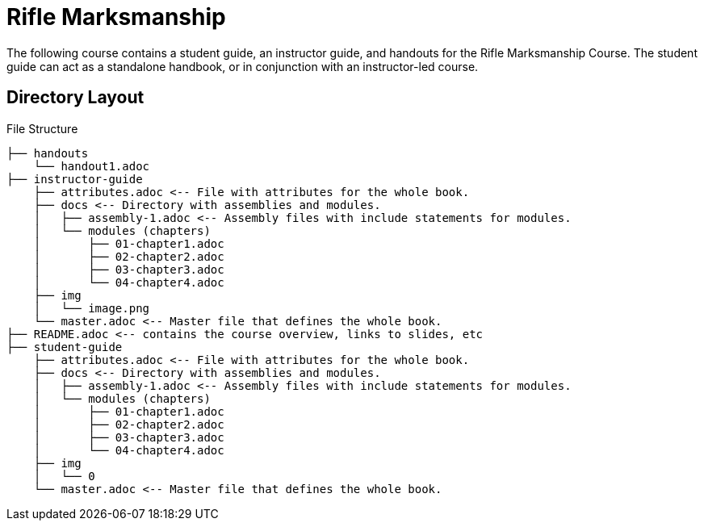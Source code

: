= Rifle Marksmanship
The following course contains a student guide, an instructor guide, and handouts for the Rifle Marksmanship Course. The student guide can act as a standalone handbook, or in conjunction with an instructor-led course. 

== Directory Layout

.File Structure
----
├── handouts
    └── handout1.adoc
├── instructor-guide
    ├── attributes.adoc <-- File with attributes for the whole book.
    ├── docs <-- Directory with assemblies and modules.
    │   ├── assembly-1.adoc <-- Assembly files with include statements for modules.
    │   └── modules (chapters)
    │       ├── 01-chapter1.adoc
    │       ├── 02-chapter2.adoc
    │       ├── 03-chapter3.adoc
    │       └── 04-chapter4.adoc
    ├── img
    │   └── image.png
    └── master.adoc <-- Master file that defines the whole book.
├── README.adoc <-- contains the course overview, links to slides, etc
├── student-guide
    ├── attributes.adoc <-- File with attributes for the whole book.
    ├── docs <-- Directory with assemblies and modules.
    │   ├── assembly-1.adoc <-- Assembly files with include statements for modules.
    │   └── modules (chapters)
    │       ├── 01-chapter1.adoc
    │       ├── 02-chapter2.adoc
    │       ├── 03-chapter3.adoc
    │       └── 04-chapter4.adoc
    ├── img
    │   └── 0
    └── master.adoc <-- Master file that defines the whole book.
----